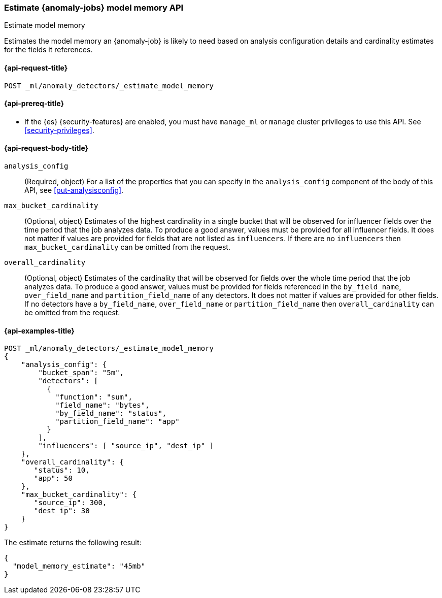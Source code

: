 [role="xpack"]
[testenv="platinum"]
[[ml-estimate-model-memory]]
=== Estimate {anomaly-jobs} model memory API
++++
<titleabbrev>Estimate model memory</titleabbrev>
++++

Estimates the model memory an {anomaly-job} is likely to need based on analysis
configuration details and cardinality estimates for the fields it references.

[[ml-estimate-model-memory-request]]
==== {api-request-title}

`POST _ml/anomaly_detectors/_estimate_model_memory`

[[ml-estimate-model-memory-prereqs]]
==== {api-prereq-title}

* If the {es} {security-features} are enabled, you must have `manage_ml` or
`manage` cluster privileges to use this API. See
<<security-privileges>>.

[[ml-estimate-model-memory-request-body]]
==== {api-request-body-title}

`analysis_config`::
(Required, object) For a list of the properties that you can specify in the
`analysis_config` component of the body of this API, see <<put-analysisconfig>>.

`max_bucket_cardinality`::
(Optional, object) Estimates of the highest cardinality in a single bucket
that will be observed for influencer fields over the time period that the job
analyzes data. To produce a good answer, values must be provided for
all influencer fields. It does not matter if values are provided for fields
that are not listed as `influencers`. If there are no `influencers` then
`max_bucket_cardinality` can be omitted from the request.

`overall_cardinality`::
(Optional, object) Estimates of the cardinality that will be observed for
fields over the whole time period that the job analyzes data. To produce
a good answer, values must be provided for fields referenced in the
`by_field_name`, `over_field_name` and `partition_field_name` of any
detectors. It does not matter if values are provided for other fields.
If no detectors have a `by_field_name`, `over_field_name` or
`partition_field_name` then `overall_cardinality` can be omitted
from the request.

[[ml-estimate-model-memory-example]]
==== {api-examples-title}

[source,console]
--------------------------------------------------
POST _ml/anomaly_detectors/_estimate_model_memory
{
    "analysis_config": {
        "bucket_span": "5m",
        "detectors": [
          {
            "function": "sum",
            "field_name": "bytes",
            "by_field_name": "status",
            "partition_field_name": "app"
          }
        ],
        "influencers": [ "source_ip", "dest_ip" ]
    },
    "overall_cardinality": {
       "status": 10,
       "app": 50
    },
    "max_bucket_cardinality": {
       "source_ip": 300,
       "dest_ip": 30
    }
}
--------------------------------------------------
// TEST[skip:needs-licence]

The estimate returns the following result:

[source,console-result]
----
{
  "model_memory_estimate": "45mb"
}
----
